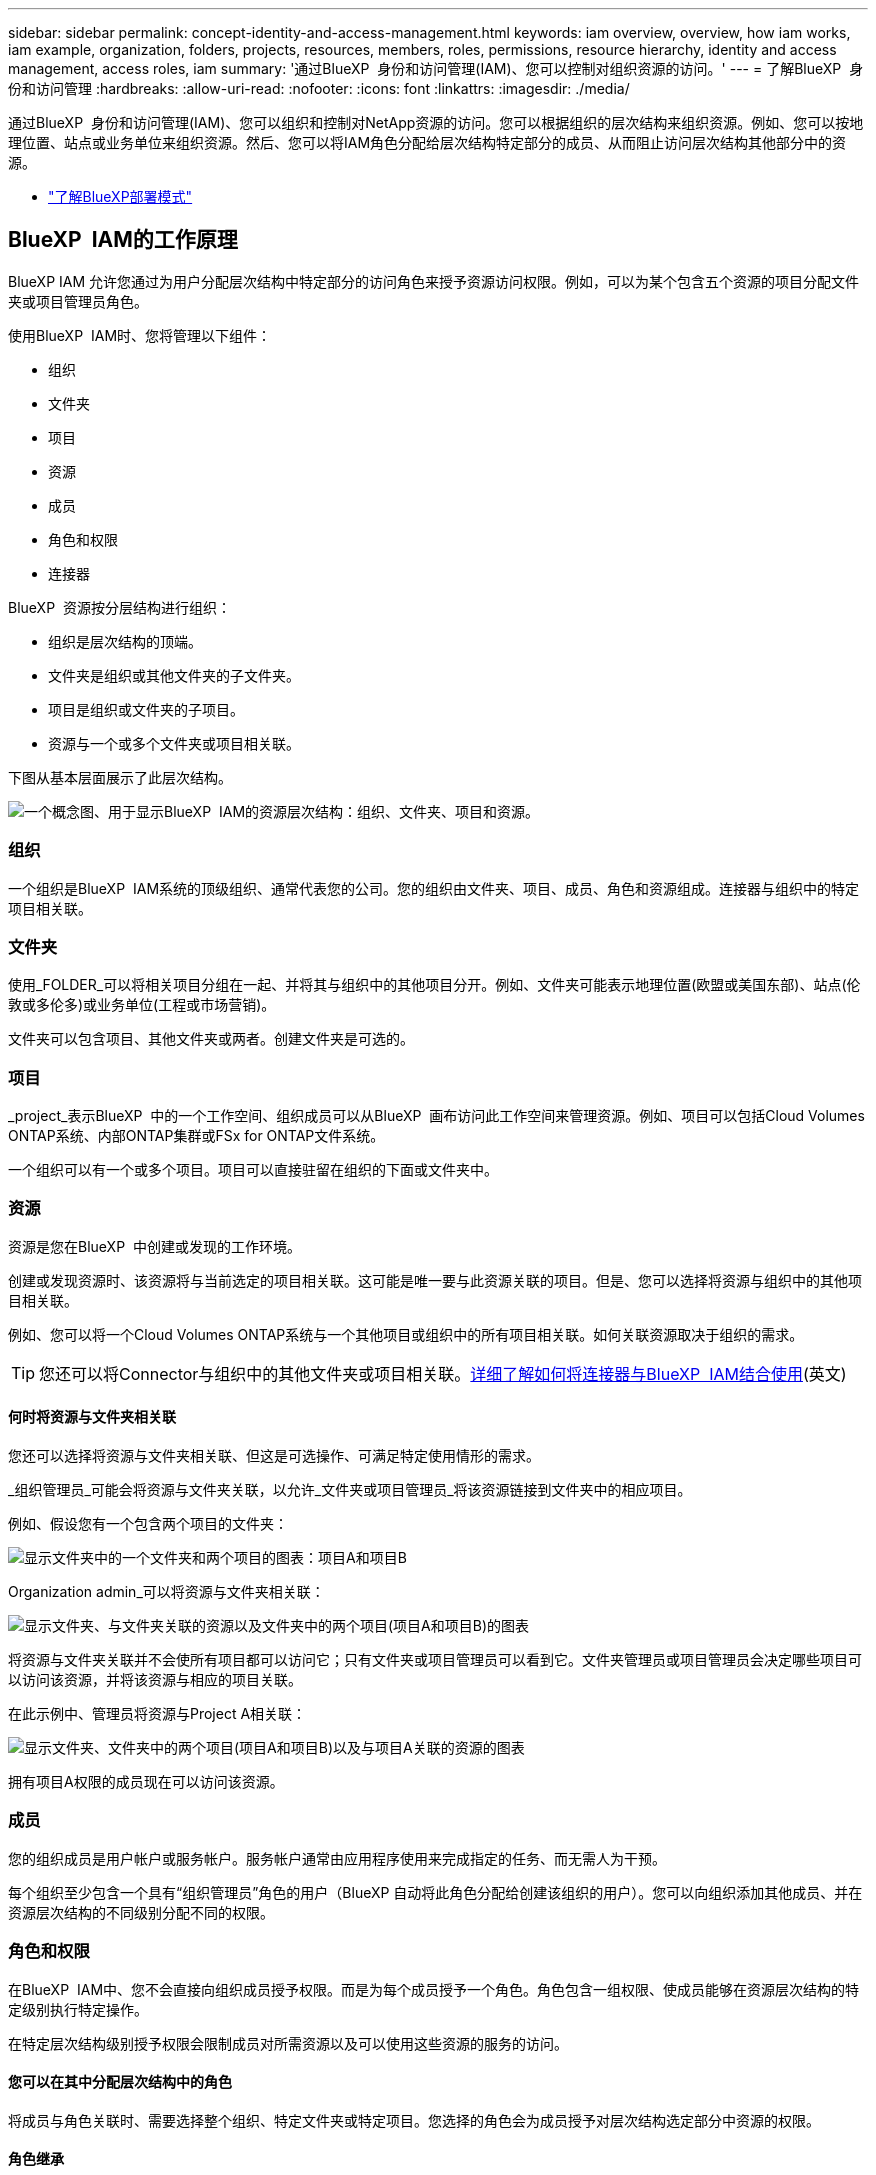 ---
sidebar: sidebar 
permalink: concept-identity-and-access-management.html 
keywords: iam overview, overview, how iam works, iam example, organization, folders, projects, resources, members, roles, permissions, resource hierarchy, identity and access management, access roles, iam 
summary: '通过BlueXP  身份和访问管理(IAM)、您可以控制对组织资源的访问。' 
---
= 了解BlueXP  身份和访问管理
:hardbreaks:
:allow-uri-read: 
:nofooter: 
:icons: font
:linkattrs: 
:imagesdir: ./media/


[role="lead"]
通过BlueXP  身份和访问管理(IAM)、您可以组织和控制对NetApp资源的访问。您可以根据组织的层次结构来组织资源。例如、您可以按地理位置、站点或业务单位来组织资源。然后、您可以将IAM角色分配给层次结构特定部分的成员、从而阻止访问层次结构其他部分中的资源。

* link:concept-modes.html["了解BlueXP部署模式"]




== BlueXP  IAM的工作原理

BlueXP IAM 允许您通过为用户分配层次结构中特定部分的访问角色来授予资源访问权限。例如，可以为某个包含五个资源的项目分配文件夹或项目管理员角色。

使用BlueXP  IAM时、您将管理以下组件：

* 组织
* 文件夹
* 项目
* 资源
* 成员
* 角色和权限
* 连接器


BlueXP  资源按分层结构进行组织：

* 组织是层次结构的顶端。
* 文件夹是组织或其他文件夹的子文件夹。
* 项目是组织或文件夹的子项目。
* 资源与一个或多个文件夹或项目相关联。


下图从基本层面展示了此层次结构。

image:diagram-iam-resource-hierarchy.png["一个概念图、用于显示BlueXP  IAM的资源层次结构：组织、文件夹、项目和资源。"]



=== 组织

一个组织是BlueXP  IAM系统的顶级组织、通常代表您的公司。您的组织由文件夹、项目、成员、角色和资源组成。连接器与组织中的特定项目相关联。



=== 文件夹

使用_FOLDER_可以将相关项目分组在一起、并将其与组织中的其他项目分开。例如、文件夹可能表示地理位置(欧盟或美国东部)、站点(伦敦或多伦多)或业务单位(工程或市场营销)。

文件夹可以包含项目、其他文件夹或两者。创建文件夹是可选的。



=== 项目

_project_表示BlueXP  中的一个工作空间、组织成员可以从BlueXP  画布访问此工作空间来管理资源。例如、项目可以包括Cloud Volumes ONTAP系统、内部ONTAP集群或FSx for ONTAP文件系统。

一个组织可以有一个或多个项目。项目可以直接驻留在组织的下面或文件夹中。



=== 资源

资源是您在BlueXP  中创建或发现的工作环境。

创建或发现资源时、该资源将与当前选定的项目相关联。这可能是唯一要与此资源关联的项目。但是、您可以选择将资源与组织中的其他项目相关联。

例如、您可以将一个Cloud Volumes ONTAP系统与一个其他项目或组织中的所有项目相关联。如何关联资源取决于组织的需求。


TIP: 您还可以将Connector与组织中的其他文件夹或项目相关联。<<连接器,详细了解如何将连接器与BlueXP  IAM结合使用>>(英文)



==== 何时将资源与文件夹相关联

您还可以选择将资源与文件夹相关联、但这是可选操作、可满足特定使用情形的需求。

_组织管理员_可能会将资源与文件夹关联，以允许_文件夹或项目管理员_将该资源链接到文件夹中的相应项目。

例如、假设您有一个包含两个项目的文件夹：

image:diagram-iam-resource-association-folder-1.png["显示文件夹中的一个文件夹和两个项目的图表：项目A和项目B"]

Organization admin_可以将资源与文件夹相关联：

image:diagram-iam-resource-association-folder-2.png["显示文件夹、与文件夹关联的资源以及文件夹中的两个项目(项目A和项目B)的图表"]

将资源与文件夹关联并不会使所有项目都可以访问它；只有文件夹或项目管理员可以看到它。文件夹管理员或项目管理员会决定哪些项目可以访问该资源，并将该资源与相应的项目关联。

在此示例中、管理员将资源与Project A相关联：

image:diagram-iam-resource-association-folder-3.png["显示文件夹、文件夹中的两个项目(项目A和项目B)以及与项目A关联的资源的图表"]

拥有项目A权限的成员现在可以访问该资源。



=== 成员

您的组织成员是用户帐户或服务帐户。服务帐户通常由应用程序使用来完成指定的任务、而无需人为干预。

每个组织至少包含一个具有“组织管理员”角色的用户（BlueXP 自动将此角色分配给创建该组织的用户）。您可以向组织添加其他成员、并在资源层次结构的不同级别分配不同的权限。



=== 角色和权限

在BlueXP  IAM中、您不会直接向组织成员授予权限。而是为每个成员授予一个角色。角色包含一组权限、使成员能够在资源层次结构的特定级别执行特定操作。

在特定层次结构级别授予权限会限制成员对所需资源以及可以使用这些资源的服务的访问。



==== 您可以在其中分配层次结构中的角色

将成员与角色关联时、需要选择整个组织、特定文件夹或特定项目。您选择的角色会为成员授予对层次结构选定部分中资源的权限。



==== 角色继承

分配角色时、该角色将继承到组织层次结构中：

组织:: 在组织级别授予成员访问角色将赋予他们访问所有文件夹、项目和资源的权限。
文件夹:: 当您在文件夹级别授予访问角色时，文件夹中的所有文件夹、项目和资源都会继承该角色。
+
--
例如、如果您在文件夹级别分配了一个角色、并且该文件夹包含三个项目、则该成员将有权访问这三个项目以及任何关联资源。

--
项目:: 当您在项目级别授予访问角色时，与该项目相关的所有资源都会继承该角色。




==== 多个角色

您可以在组织层次结构的不同级别为每个组织成员分配一个角色。它可以是同一个角色、也可以是不同的角色。例如、您可以为项目1和项目2分配成员角色A。或者、您也可以为项目1分配成员角色A、为项目2分配角色B。



==== 访问角色

BlueXP  支持多个预定义角色、您可以将这些角色分配给组织的成员。

link:reference-iam-predefined-roles.html["了解访问角色"](英文)



=== 连接器

当_Organization admin_创建Connector时，BlueXP  会自动将该Connector与组织和当前选定的项目相关联。Organization admin_可自动从组织中的任何位置访问该Connector。但是、如果您的组织中有其他成员具有不同的角色、这些成员只能从创建连接器的项目访问该连接器、除非您将该连接器与其他项目相关联。

在以下情况下，您可以使连接器可用于另一个项目：

* 您希望允许组织中的成员使用现有Connector在另一个项目中创建或发现其他工作环境
* 您已将现有资源与另一个项目相关联、该资源由Connector管理
+
如果使用 BlueXP 连接器发现与其他项目关联的资源，那么您还需要将连接器与资源现在关联的项目关联。否则，没有“组织管理员”角色的成员无法从 BlueXP 画布访问连接器及其关联资源。



您可以从BlueXP  IAM中的*Connectors *页面创建关联：

* 将连接器与项目相关联
+
将连接器与项目关联后、可以在查看项目时从BlueXP  画布访问该连接器。

* 将连接器与文件夹相关联
+
将连接器与文件夹关联不会自动使该连接器可从文件夹中的所有项目访问。在将某个连接器与该特定项目关联之前、组织成员无法从该项目访问该连接器。

+
Organization admin_可能会将Connector与文件夹相关联、以便_Folder或项目admin_可以决定将该Connector与文件夹中的相应项目相关联。





== IAM示例

这些示例演示了如何建立您的组织。



=== 简单的组织

下图显示了一个使用默认项目而不使用文件夹的组织的简单示例。一个成员负责管理整个组织。

image:diagram-iam-example-hierarchy-simple.png["一个概念图、显示了一个组织及其项目、关联资源和一个组织管理员。"]



=== 高级组织

下图显示了一个使用文件夹组织业务中每个地理位置的项目的组织。每个项目都有自己的一组关联资源。成员包括组织管理员和组织中每个文件夹的管理员。

image:diagram-iam-example-hierarchy-advanced.png["一个概念图、显示了一个组织、其中包含三个文件夹、每个文件夹包含三个项目及其关联资源。共有四个成员：一个组织管理员和三个文件夹管理员。"]



== 您可以使用BlueXP  IAM执行哪些操作

以下示例介绍了如何使用IAM管理BlueXP  组织：

* 为特定成员授予特定角色、使其只能完成所需的任务。
* 修改成员权限、因为他们移动了部门或承担了其他职责。
* 删除离开公司的用户。
* 将文件夹或项目添加到层次结构中、因为新业务单位已添加NetApp存储。
* 将资源与另一个项目相关联、因为该资源具有其他团队可以利用的容量。
* 查看成员可以访问的资源。
* 查看与特定项目关联的成员和资源。




== 下一步行动

* link:task-iam-get-started.html["开始使用BlueXP  IAM"]
* link:task-iam-manage-folders-projects.html["使用文件夹和项目组织BlueXP  中的资源"]
* link:task-iam-manage-members-permissions.html["管理BlueXP  成员及其权限"]
* link:task-iam-manage-resources.html["管理BlueXP  组织中的资源层次结构"]
* link:task-iam-associate-connectors.html["将接头与文件夹和项目相关联"]
* link:task-iam-switch-organizations-projects.html["在BlueXP  项目和组织之间切换"]
* link:task-iam-rename-organization.html["重命名BlueXP  组织"]
* link:task-iam-audit-actions-timeline.html["监控或审核IAM活动"]
* link:reference-iam-predefined-roles.html["BlueXP  访问角色"]
* https://docs.netapp.com/us-en/bluexp-automation/tenancyv4/overview.html["了解适用于BlueXP  IAM的API"^]

